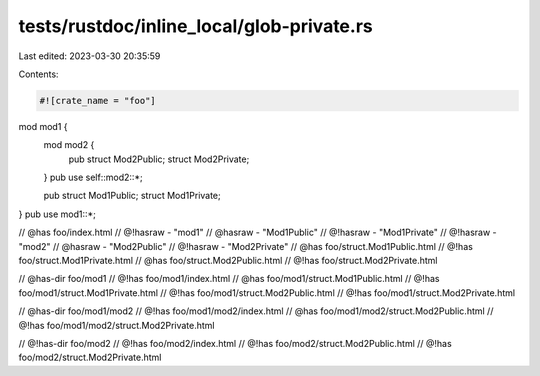tests/rustdoc/inline_local/glob-private.rs
==========================================

Last edited: 2023-03-30 20:35:59

Contents:

.. code-block:: rs

    #![crate_name = "foo"]

mod mod1 {
    mod mod2 {
        pub struct Mod2Public;
        struct Mod2Private;
    }
    pub use self::mod2::*;

    pub struct Mod1Public;
    struct Mod1Private;
}
pub use mod1::*;

// @has foo/index.html
// @!hasraw - "mod1"
// @hasraw - "Mod1Public"
// @!hasraw - "Mod1Private"
// @!hasraw - "mod2"
// @hasraw - "Mod2Public"
// @!hasraw - "Mod2Private"
// @has foo/struct.Mod1Public.html
// @!has foo/struct.Mod1Private.html
// @has foo/struct.Mod2Public.html
// @!has foo/struct.Mod2Private.html

// @has-dir foo/mod1
// @!has foo/mod1/index.html
// @has foo/mod1/struct.Mod1Public.html
// @!has foo/mod1/struct.Mod1Private.html
// @!has foo/mod1/struct.Mod2Public.html
// @!has foo/mod1/struct.Mod2Private.html

// @has-dir foo/mod1/mod2
// @!has foo/mod1/mod2/index.html
// @has foo/mod1/mod2/struct.Mod2Public.html
// @!has foo/mod1/mod2/struct.Mod2Private.html

// @!has-dir foo/mod2
// @!has foo/mod2/index.html
// @!has foo/mod2/struct.Mod2Public.html
// @!has foo/mod2/struct.Mod2Private.html


